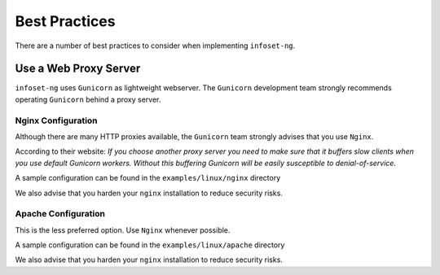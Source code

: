 Best Practices
==============

There are a number of best practices to consider when implementing ``infoset-ng``.

Use a Web Proxy Server
----------------------

``infoset-ng`` uses ``Gunicorn`` as lightweight webserver. The ``Gunicorn`` development team strongly recommends operating ``Gunicorn`` behind a proxy server.

Nginx Configuration
~~~~~~~~~~~~~~~~~~~

Although there are many HTTP proxies available, the ``Gunicorn`` team strongly advises that you use ``Nginx``.

According to their website: `If you choose another proxy server you need to make sure that it buffers slow clients when you use default Gunicorn workers. Without this buffering Gunicorn will be easily susceptible to denial-of-service.`

A sample configuration can be found in the ``examples/linux/nginx`` directory

We also advise that you harden your ``nginx`` installation to reduce security risks.

Apache Configuration
~~~~~~~~~~~~~~~~~~~~

This is the less preferred option. Use ``Nginx`` whenever possible.

A sample configuration can be found in the ``examples/linux/apache`` directory

We also advise that you harden your ``nginx`` installation to reduce security risks.
